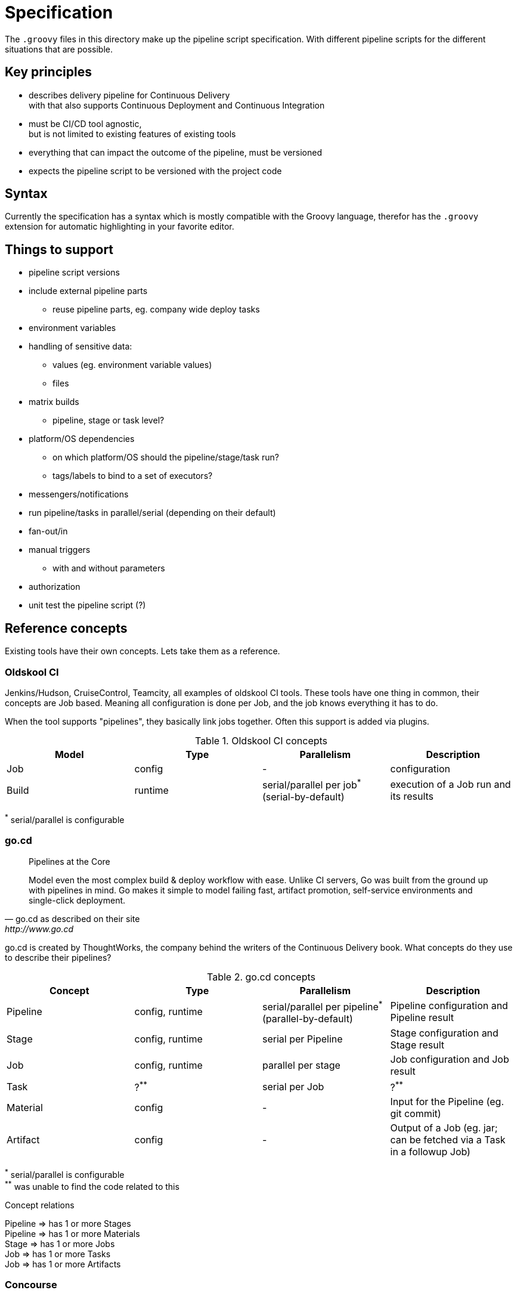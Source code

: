 = Specification

The `.groovy` files in this directory make up the pipeline script specification.
With different pipeline scripts for the different situations that are possible.

== Key principles

- describes delivery pipeline for Continuous Delivery +
  with that also supports Continuous Deployment and Continuous Integration
- must be CI/CD tool agnostic, +
  but is not limited to existing features of existing tools
- everything that can impact the outcome of the pipeline, must be versioned
- expects the pipeline script to be versioned with the project code

== Syntax

Currently the specification has a syntax which is mostly compatible with the Groovy language,
therefor has the `.groovy` extension for automatic highlighting in your favorite editor.

== Things to support

- pipeline script versions
- include external pipeline parts
  * reuse pipeline parts, eg. company wide deploy tasks
- environment variables
- handling of sensitive data:
  * values (eg. environment variable values)
  * files
- matrix builds
  * pipeline, stage or task level?
- platform/OS dependencies
  * on which platform/OS should the pipeline/stage/task run?
  * tags/labels to bind to a set of executors?
- messengers/notifications
- run pipeline/tasks in parallel/serial (depending on their default)
- fan-out/in
- manual triggers
  * with and without parameters
- authorization
- unit test the pipeline script (?)

== Reference concepts

Existing tools have their own concepts. Lets take them as a reference.

=== Oldskool CI

Jenkins/Hudson, CruiseControl, Teamcity, all examples of oldskool CI tools.
These tools have one thing in common, their concepts are Job based.
Meaning all configuration is done per Job, and the job knows everything it has to do.

When the tool supports "pipelines", they basically link jobs together.
Often this support is added via plugins.

.Oldskool CI concepts
|===
|Model |Type |Parallelism |Description

|Job
|config
|-
|configuration

|Build
|runtime
|serial/parallel per job^*^  (serial-by-default)
|execution of a Job run and its results
|===
^*^ serial/parallel is configurable

=== go.cd

[quote, go.cd as described on their site, http://www.go.cd]
____
Pipelines at the Core

Model even the most complex build & deploy workflow with ease. Unlike CI servers,
Go was built from the ground up with pipelines in mind. Go makes it simple to model
failing fast, artifact promotion, self-service environments and single-click deployment.
____

go.cd is created by ThoughtWorks, the company behind the writers of the Continuous Delivery book.
What concepts do they use to describe their pipelines?

.go.cd concepts
|===
|Concept |Type |Parallelism |Description

|Pipeline
|config, runtime
|serial/parallel per pipeline^*^ (parallel-by-default)
|Pipeline configuration and Pipeline result

|Stage
|config, runtime
|serial per Pipeline
|Stage configuration and Stage result

|Job
|config, runtime
|parallel per stage
|Job configuration and Job result

|Task
|?^**^
|serial per Job
|?^**^

|Material
|config
|-
|Input for the Pipeline (eg. git commit)

|Artifact
|config
|-
|Output of a Job (eg. jar; can be fetched via a Task in a followup Job)
|===
^\*^ serial/parallel is configurable +
^**^ was unable to find the code related to this

.Concept relations
Pipeline => has 1 or more Stages +
Pipeline => has 1 or more Materials +
Stage => has 1 or more Jobs +
Job => has 1 or more Tasks +
Job => has 1 or more Artifacts

=== Concourse

[quote, Concourse as described on their site, http://concourse.ci]
____
Concourse is a CI system composed of simple tools and ideas. It can express entire pipelines,
integrating with arbitrary resources, or it can be used to execute one-off tasks, either
locally or in another CI system.
____

.Concourse concepts
|===
|Concept |Type |Parallelism |Description

|Pipeline
|config, runtime
|parallel per pipeline
|Stage configuration and Stage result

|Job
|config, runtime
|serial/parallel per Pipeline^*^  (parallel-by-default)
|Job configuration

|BuildPlan
|config, runtime
|-
|Build Plan of a Job

|Task
|config
|serial/parallel per BuildPlan^*^  (serial-by-default)
|Task configuration

|Resource
|config
|-
|Abstraction of all Input and Output resources (eg. git, svn, artifactory)

|Build
|result
|-
|execution result of a Task
|===
^*^ serial/parallel is configurable

.Concept relations
Pipeline => has 1 or more Jobs +
Job => has 1 BuildPlan +
BuildPlan => has 1 or more Tasks +
BuildPlan => has 1 or more Resources +
